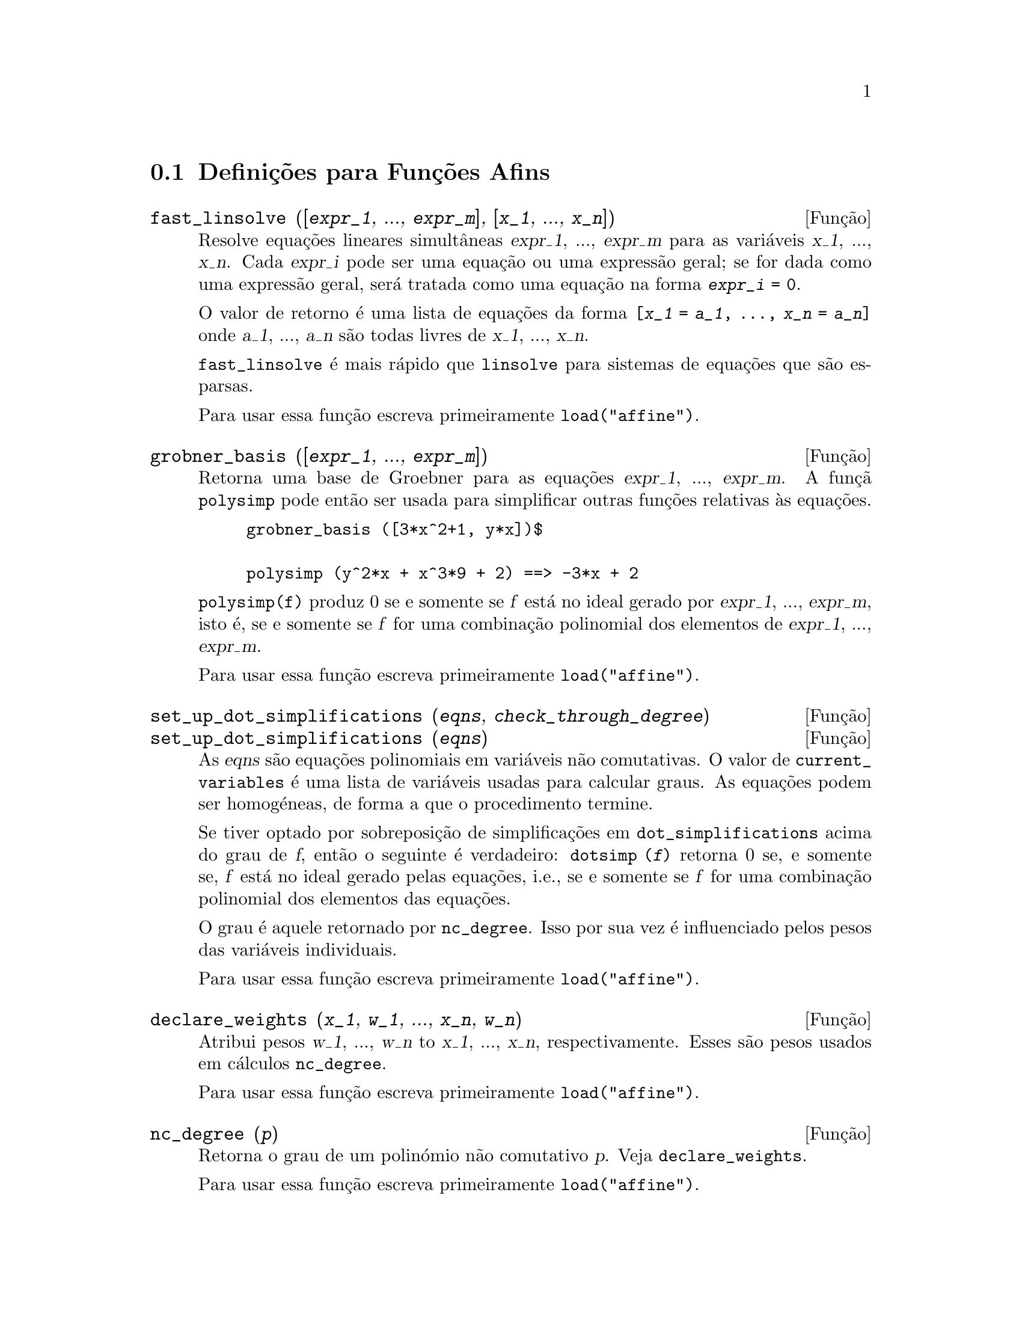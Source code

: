 @c /Affine.texi/1.12/Sat Nov 19 06:51:23 2005/-ko/
@c end concepts Affine
@menu
* Definições para Funções Afins::      
@end menu

@node Definições para Funções Afins,  , Funções Afins, Funções Afins
@section Definições para Funções Afins

@deffn {Função} fast_linsolve ([@var{expr_1}, ..., @var{expr_m}], [@var{x_1}, ..., @var{x_n}])
Resolve equações lineares simultâneas @var{expr_1},
..., @var{expr_m} para as variáveis @var{x_1}, ..., @var{x_n}.  Cada
@var{expr_i} pode ser uma equação ou uma expressão
geral; se for dada como uma expressão geral, será tratada como uma
equação na forma @code{@var{expr_i} = 0}.

O valor de retorno é uma lista de equações da forma
@code{[@var{x_1} = @var{a_1}, ..., @var{x_n} = @var{a_n}]} onde
@var{a_1}, ..., @var{a_n} são todas livres de @var{x_1}, ...,
@var{x_n}.

@code{fast_linsolve} é mais rápido que @code{linsolve} para sistemas
de equações que são esparsas.

Para usar essa função escreva primeiramente @code{load("affine")}.
@end deffn

@deffn {Função} grobner_basis ([@var{expr_1}, ..., @var{expr_m}])
Retorna uma base de Groebner para as equações @var{expr_1}, ..., @var{expr_m}.
A funçã @code{polysimp} pode então
ser usada para simplificar outras funções relativas às equações.

@example
grobner_basis ([3*x^2+1, y*x])$

polysimp (y^2*x + x^3*9 + 2) ==> -3*x + 2
@end example

@code{polysimp(f)} produz 0 se e somente se @var{f} está no ideal gerado por
@var{expr_1}, ..., @var{expr_m}, isto é,
se e somente se @var{f} for uma combinação polinomial dos elementos de
@var{expr_1}, ..., @var{expr_m}.

Para usar essa função escreva primeiramente @code{load("affine")}.
@end deffn

@c NEEDS CLARIFICATION IN A SERIOUS WAY
@deffn {Função} set_up_dot_simplifications (@var{eqns}, @var{check_through_degree})
@deffnx {Função} set_up_dot_simplifications (@var{eqns})
As @var{eqns} são
equações polinomiais em variáveis não comutativas.
O valor de @code{current_variables}  é uma 
lista de variáveis usadas para calcular graus.  As equações podem ser
homogéneas, de forma a que o procedimento termine.  

Se tiver optado por sobreposição de simplificações
em @code{dot_simplifications} acima do grau de @var{f}, então o
seguinte é verdadeiro: @code{dotsimp (@var{f})} retorna 0 se, e
somente se, @var{f} está no ideal gerado pelas
equações, i.e., se e somente se @var{f} for uma
combinação polinomial dos elementos das
equações.

O grau é aquele retornado por @code{nc_degree}.  Isso por sua vez é
influenciado pelos pesos das variáveis individuais.

Para usar essa função escreva primeiramente @code{load("affine")}.
@end deffn

@deffn {Função} declare_weights (@var{x_1}, @var{w_1}, ..., @var{x_n}, @var{w_n})
Atribui pesos @var{w_1}, ..., @var{w_n} to @var{x_1}, ..., @var{x_n}, respectivamente.
Esses são pesos usados em cálculos @code{nc_degree}.

Para usar essa função escreva primeiramente @code{load("affine")}.
@end deffn

@deffn {Função} nc_degree (@var{p})
Retorna o grau de um polinómio não comutativo @var{p}.  Veja @code{declare_weights}.

Para usar essa função escreva primeiramente @code{load("affine")}.
@end deffn

@c NEEDS CLARIFICATION -- TO WHICH EQUATIONS DOES THIS DESCRIPTION REFER ??
@deffn {Função} dotsimp (@var{f})
Retorna 0 se e somente se @var{f} for um ideal gerado pelas equações, i.e.,
se e somente se @var{f} for uma combinação polinomial dos elementos das equações.

Para usar essa função escreva primeiramente @code{load("affine")}.
@end deffn

@deffn {Função} fast_central_elements ([@var{x_1}, ..., @var{x_n}], @var{n})
Se @code{set_up_dot_simplifications} tiver sido feito previamente, ache o polinómio central
nas variáveis @var{x_1}, ..., @var{x_n} no grau dado, @var{n}.

Por exemplo:
@example
set_up_dot_simplifications ([y.x + x.y], 3);
fast_central_elements ([x, y], 2);
[y.y, x.x];
@end example

Para usar essa função escreva primeiramente @code{load("affine")}.
@end deffn

@c THIS IS NOT AT ALL CLEAR
@deffn {Função} check_overlaps (@var{n}, @var{add_to_simps})
Verifica as sobreposições através do grau @var{n}, garantindo
que tem regras de simplificação suficientes em cada grau,
para @code{dotsimp} trabalhar correctamente.  Esse processo pode ser mais
rápido se souber de antemão a dimensão do espaço de
monómios.  Se for de dimensão global finita, então @code{hilbert}
pode ser usada.  Se não conhece as dimensões monomiais, não
especifique nenhum @code{rank_function}.  Um terceiro argumento
opcional, @code{reset}, @code{false} diz para não se incomodar em
perguntar sobre reiniciar coisas.

Para usar essa função escreva primeiramente @code{load("affine")}.
@end deffn

@deffn {Função} mono ([@var{x_1}, ..., @var{x_n}], @var{n})
Retorna a lista de monómios independentes
relativamente à simplificação actual do grau @var{n}
nas variáveis @var{x_1}, ..., @var{x_n}.

Para usar essa função escreva primeiramente @code{load("affine")}.
@end deffn

@deffn {Função} monomial_dimensions (@var{n})
Calcula a série de Hilbert através do grau @var{n} para a algebra corrente.

Para usar essa função escreva primeiramente @code{load("affine")}.
@end deffn

@deffn {Função} extract_linear_equations ([@var{p_1}, ..., @var{p_n}], [@var{m_1}, ..., @var{m_n}])

Faz uma lista dos coeficientes dos polinómios não comutativos @var{p_1}, ..., @var{p_n}
dos monomios não comutatvos @var{m_1}, ..., @var{m_n}.
Os coeficientes podem ser escalares.   Use @code{list_nc_monomials} para construir a lista dos
monómios.

Para usar essa função escreva primeiramente @code{load("affine")}.
@end deffn

@deffn {Função} list_nc_monomials ([@var{p_1}, ..., @var{p_n}])
@deffnx {Função} list_nc_monomials (@var{p})

Retorna uma lista de monómios não comutativos que ocorrem em um polinómio @var{p}
ou em uma lista de polinómios @var{p_1}, ..., @var{p_n}.

Para usar essa função escreva primeiramente @code{load("affine")}.
@end deffn

@c THIS FUNCTION DOESN'T SEEM TO BE APPROPRIATE IN USER-LEVEL DOCUMENTATION
@c PRESERVE THIS DESCRIPTION PENDING FURTHER DECISION
@c @defun pcoeff (poly monom [variables-to-exclude-from-cof (list-variables monom)])
@c 
@c This function is called from Lisp level, and uses internal poly format.
@c @example
@c 
@c CL-MAXIMA>>(setq me (st-rat #$x^2*u+y+1$))
@c (#:Y 1 1 0 (#:X 2 (#:U 1 1) 0 1))
@c 
@c CL-MAXIMA>>(pcoeff me (st-rat #$x^2$))
@c (#:U 1 1)
@c @end example
@c @noindent
@c 
@c Rule: if a variable appears in monom it must be to the exact power,
@c and if it is in variables to exclude it may not appear unless it was
@c in monom to the exact power.  (pcoeff pol 1 ..) will exclude variables
@c like substituting them to be zero.
@c 
@c @end defun

@c THIS FUNCTION DOESN'T SEEM TO BE APPROPRIATE IN USER-LEVEL DOCUMENTATION
@c PRESERVE THIS DESCRIPTION PENDING FURTHER DECISION
@c @defun new-disrep (poly)
@c 
@c From Lisp this returns the general Maxima format for an arg which is
@c in st-rat form:
@c 
@c @example
@c (displa(new-disrep (setq me (st-rat #$x^2*u+y+1$))))
@c 
@c        2
@c y + u x  + 1
@c @end example
@c 
@c @end defun

@defvr {Variável de opção} all_dotsimp_denoms
Valor por omissão: @code{false}

Quando @code{all_dotsimp_denoms} é uma lista,
os denominadores encontrados por @code{dotsimp} são adicionados ao final da lista.
@code{all_dotsimp_denoms} pode ser iniciado como uma lista vazia @code{[]}
antes chamando @code{dotsimp}.

Por padrão, denominadores não são colectados por @code{dotsimp}.

@end defvr




